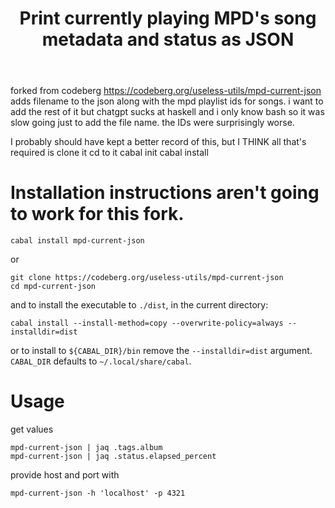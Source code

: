 forked from codeberg https://codeberg.org/useless-utils/mpd-current-json
adds filename to the json along with the mpd playlist ids for songs.
i want to add the rest of it but chatgpt sucks at haskell and i only know bash so it was slow going just to add the file name.  
the IDs were surprisingly worse.

#+TITLE: Print currently playing MPD's song metadata and status as JSON
# #+PROPERTY: header-args :comments org
#+OPTIONS: toc:1

I probably should have kept a better record of this, but I THINK all that's required is 
clone it
cd to it
cabal init
cabal install




* Installation instructions aren't going to work for this fork.
: cabal install mpd-current-json
or
#+begin_example
git clone https://codeberg.org/useless-utils/mpd-current-json
cd mpd-current-json
#+end_example
and to install the executable to =./dist=, in the current directory:
: cabal install --install-method=copy --overwrite-policy=always --installdir=dist
or to install to =${CABAL_DIR}/bin= remove the =--installdir=dist=
argument. =CABAL_DIR= defaults to =~/.local/share/cabal=.

* Usage
get values
: mpd-current-json | jaq .tags.album
: mpd-current-json | jaq .status.elapsed_percent

provide host and port with
: mpd-current-json -h 'localhost' -p 4321
